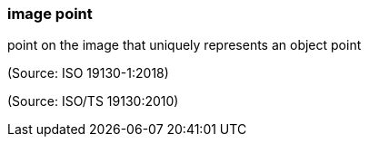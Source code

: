 === image point

point on the image that uniquely represents an object point

(Source: ISO 19130-1:2018)

(Source: ISO/TS 19130:2010)

